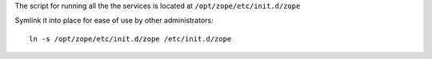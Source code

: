
The script for running all the the services is located at ``/opt/zope/etc/init.d/zope``

Symlink it into place for ease of use by other administrators::

   ln -s /opt/zope/etc/init.d/zope /etc/init.d/zope

